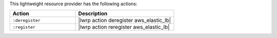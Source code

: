 .. The contents of this file are included in multiple topics.
.. This file should not be changed in a way that hinders its ability to appear in multiple documentation sets.

This lightweight resource provider has the following actions:

.. list-table::
   :widths: 200 300
   :header-rows: 1

   * - Action
     - Description
   * - ``:deregister``
     - |lwrp action deregister aws_elastic_lb|
   * - ``:register``
     - |lwrp action reregister aws_elastic_lb|
